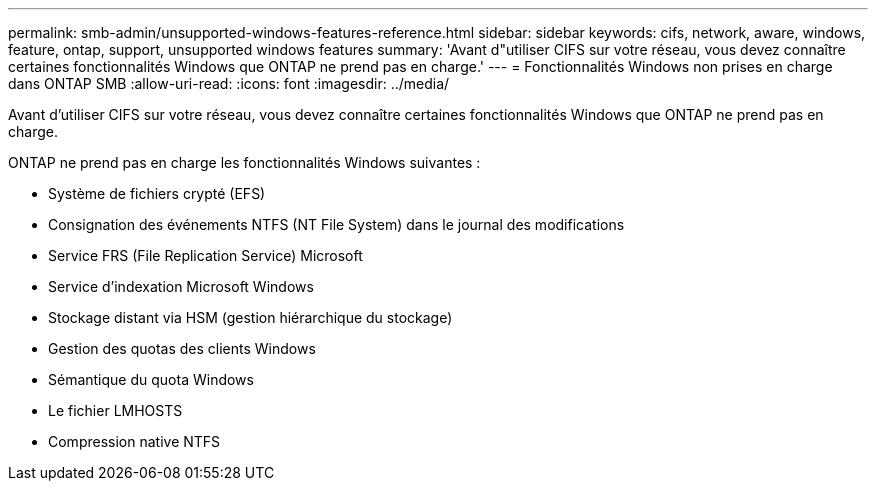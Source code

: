 ---
permalink: smb-admin/unsupported-windows-features-reference.html 
sidebar: sidebar 
keywords: cifs, network, aware, windows, feature, ontap, support, unsupported windows features 
summary: 'Avant d"utiliser CIFS sur votre réseau, vous devez connaître certaines fonctionnalités Windows que ONTAP ne prend pas en charge.' 
---
= Fonctionnalités Windows non prises en charge dans ONTAP SMB
:allow-uri-read: 
:icons: font
:imagesdir: ../media/


[role="lead"]
Avant d'utiliser CIFS sur votre réseau, vous devez connaître certaines fonctionnalités Windows que ONTAP ne prend pas en charge.

ONTAP ne prend pas en charge les fonctionnalités Windows suivantes :

* Système de fichiers crypté (EFS)
* Consignation des événements NTFS (NT File System) dans le journal des modifications
* Service FRS (File Replication Service) Microsoft
* Service d'indexation Microsoft Windows
* Stockage distant via HSM (gestion hiérarchique du stockage)
* Gestion des quotas des clients Windows
* Sémantique du quota Windows
* Le fichier LMHOSTS
* Compression native NTFS

